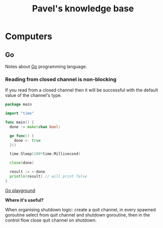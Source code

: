 #+TITLE: Pavel's knowledge base
#+TODO: TODO(t) | DONE(d)

* Computers
** Go
Notes about [[https://golang.org][Go]] programming language.

*** Reading from closed channel is non-blocking

If you read from a closed channel then it will be successful
with the default value of the channel's type.

#+NAME: reading-from-closed-channel.go
#+BEGIN_SRC go
package main

import "time"

func main() {
  done := make(chan bool)

  go func() {
    done <- true
  }()

  time.Sleep(100*time.Millisecond)

  close(done)

  result := <-done
  println(result) // will print false
}
#+END_SRC

[[https://play.golang.org/p/Q5p4eooB4O1][Go playground]]


*Where it's useful?*

When organising shutdown logic: create a quit channel, in every spawned goroutine
select from quit channel and shutdown goroutine, then in the control flow close quit
channel on shutdown.
